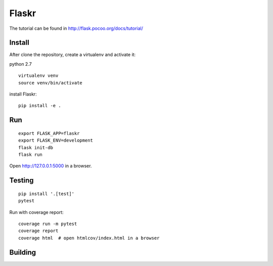 Flaskr
======

The tutorial can be found in http://flask.pocoo.org/docs/tutorial/

Install
-------

After clone the repository, create a virtualenv and activate it:

python 2.7

::

    virtualenv venv
    source venv/bin/activate

install Flaskr:

::

    pip install -e .

Run
---

::

    export FLASK_APP=flaskr
    export FLASK_ENV=development
    flask init-db
    flask run

Open http://127.0.0.1:5000 in a browser.

Testing
-------

::

    pip install '.[test]'
    pytest

Run with coverage report:

::

    coverage run -m pytest
    coverage report
    coverage html  # open htmlcov/index.html in a browser

Building
--------

.. image:: https://travis-ci.org/neriberto/flaskr.svg?branch=master
    :target: https://travis-ci.org/neriberto/flaskr
